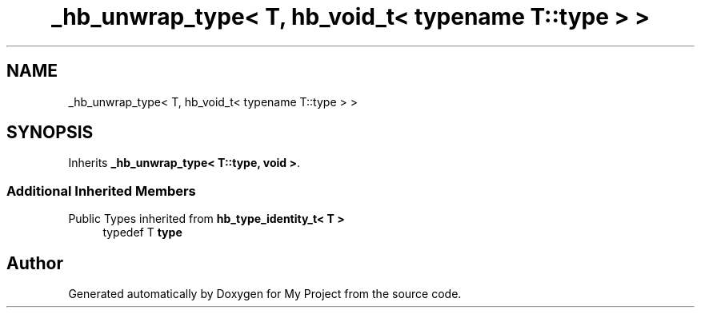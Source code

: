 .TH "_hb_unwrap_type< T, hb_void_t< typename T::type > >" 3 "Wed Feb 1 2023" "Version Version 0.0" "My Project" \" -*- nroff -*-
.ad l
.nh
.SH NAME
_hb_unwrap_type< T, hb_void_t< typename T::type > >
.SH SYNOPSIS
.br
.PP
.PP
Inherits \fB_hb_unwrap_type< T::type, void >\fP\&.
.SS "Additional Inherited Members"


Public Types inherited from \fBhb_type_identity_t< T >\fP
.in +1c
.ti -1c
.RI "typedef T \fBtype\fP"
.br
.in -1c

.SH "Author"
.PP 
Generated automatically by Doxygen for My Project from the source code\&.
